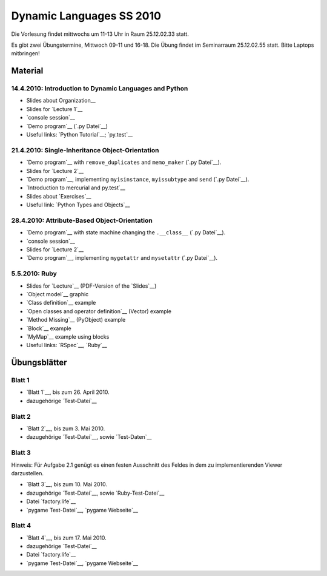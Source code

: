 ================================
   Dynamic Languages SS 2010
================================



Die Vorlesung findet mittwochs um 11-13 Uhr in Raum 25.12.02.33 statt. 

.. Am 26.05.2010 findet die Vorlesung in Raum 25.12.02.55 statt. 

Es gibt zwei Übungstermine, Mittwoch 09-11 und 16-18. Die Übung findet im
Seminarraum 25.12.02.55 statt. Bitte Laptops mitbringen!

Material
==================

14.4.2010: Introduction to Dynamic Languages and Python
-------------------------------------------------------

- Slides about Organization__
- Slides for `Lecture 1`__
- `console session`__
- `Demo program`__ (`.py Datei`__)
- Useful links: `Python Tutorial`__; `py.test`__

.. __: organization.pdf
.. __: l1.pdf
.. __: console1.html
.. __: l1.html
.. __: l1.py
.. __: http://docs.python.org/tutorial/
.. __: http://codespeak.net/py/dist/test.html


21.4.2010: Single-Inheritance Object-Orientation
--------------------------------------------------

- `Demo program`__ with ``remove_duplicates`` and ``memo_maker`` (`.py Datei`__).
- Slides for `Lecture 2`__
- `Demo program`__, implementing ``myisinstance``, ``myissubtype`` and ``send`` (`.py Datei`__).
- `Introduction to mercurial and py.test`__
- Slides about `Exercises`__
- Useful link: `Python Types and Objects`__

.. __: l2.html
.. __: l2.py
.. __: l2.pdf
.. __: l2_class.html
.. __: l2_class.py
.. __: tools.pdf
.. __: exercise.pdf
.. __: http://www.cafepy.com/article/python_types_and_objects/contents.html

28.4.2010: Attribute-Based Object-Orientation
--------------------------------------------------

- `Demo program`__ with state machine changing the ``.__class__`` (`.py Datei`__).
- `console session`__
- Slides for `Lecture 2`__
- `Demo program`__, implementing ``mygetattr`` and ``mysetattr`` (`.py Datei`__).


.. __: l3.html
.. __: l3.py
.. __: console3.html
.. __: l3.pdf
.. __: l3_getattr.html
.. __: l3_getattr.py

5.5.2010: Ruby
--------------------------------------------------

- Slides for `Lecture`__ (PDF-Version of the `Slides`__)
- `Object model`__ graphic
- `Class definition`__ example
- `Open classes and operator definition`__ (Vector) example
- `Method Missing`__ (PyObject) example
- `Block`__ example
- `MyMap`__ example using blocks
- Useful links: `RSpec`__, `Ruby`__

.. __: http://hhu-dynlang-ruby.heroku.com
.. __: ruby/l4.pdf
.. __: ruby/objmodel.png
.. __: ruby/a.rb
.. __: ruby/vector.rb
.. __: ruby/py_object.rb
.. __: ruby/block.rb
.. __: ruby/my_map.rb
.. __: http://rspec.info/
.. __: http://www.ruby-lang.org

Übungsblätter
=============

Blatt 1
--------

- `Blatt 1`__, bis zum 26. April 2010.
- dazugehörige `Test-Datei`__

.. __: aufgaben/blatt1.pdf
.. __: aufgaben/blatt1.py

Blatt 2
--------

- `Blatt 2`__, bis zum 3. Mai 2010.
- dazugehörige `Test-Datei`__, sowie `Test-Daten`__

.. __: aufgaben/blatt2.pdf
.. __: aufgaben/blatt2.py
.. __: aufgaben/faust_1

Blatt 3
--------

Hinweis: Für Aufgabe 2.1 genügt es einen festen Ausschnitt des Feldes in dem zu
implementierenden Viewer darzustellen.

- `Blatt 3`__, bis zum 10. Mai 2010.
- dazugehörige `Test-Datei`__, sowie `Ruby-Test-Datei`__
- Datei `factory.life`__
- `pygame Test-Datei`__, `pygame Webseite`__

.. __: aufgaben/blatt3.pdf
.. __: aufgaben/blatt3.py
.. __: aufgaben/blatt3.rb
.. __: aufgaben/factory.life
.. __: aufgaben/pygame_demo.py
.. __: http://pygame.org

Blatt 4
--------

- `Blatt 4`__, bis zum 17. Mai 2010.
- dazugehörige `Test-Datei`__
- Datei `factory.life`__
- `pygame Test-Datei`__, `pygame Webseite`__

.. __: aufgaben/blatt4.pdf
.. __: aufgaben/blatt4.py

.. raw:: html

    <a rel="license" href="http://creativecommons.org/licenses/by-nc-sa/3.0/de/"><img alt="Creative Commons License" style="border-width:0" src="http://i.creativecommons.org/l/by-nc-sa/3.0/de/88x31.png" /></a><br />Unless stated otherwise, the material for the lecture by Carl Friedrich Bolz, Armin Rigo, David Schneider and is licensed under a <a rel="license" href="http://creativecommons.org/licenses/by-nc-sa/3.0/de/">Creative Commons Attribution-Noncommercial-Share Alike 3.0 Germany License</a>.


..
    31.10.08: Python's Object Model
    -------------------------------

    * `Demo program`__ demonstrating changing the class of an object
    * `Demo program`__ implementing approximations to ``getattr`` and ``setattr`` in
      pure Python
    * `Python documentation`__ about special methods
    * Second part of Python Types and Objects: `Python Attributes and Methods`__
    * Paper__ describing the base model of ``type`` and ``object``.

    .. __: l3.html
    .. __: l3_getattr.html
    .. __: http://docs.python.org/reference/datamodel.html#special-method-names
    .. __: http://www.cafepy.com/article/python_attributes_and_methods/contents.html
    .. __: http://portal.acm.org/citation.cfm?id=38822

    7.11.08: Python's Object Model: Special Methods and Applications
    ----------------------------------------------------------------

    * `Demo program`__ for creating a ``Singleton`` metaclass
    * `Demo program`__ for overriding indexing to implement a spreadsheet
    * `Demo program`__ for a simple vector class
    * `Demo program`__ for a lazily computed attribute
    * `Python Documentation`__ describing ``__get__`` and ``__set__``

    .. __: l4_singleton.html
    .. __: l4_spreadsheet.html
    .. __: l4_vector.html
    .. __: l4_lazyattr.html
    .. __: http://docs.python.org/reference/datamodel.html#implementing-descriptors

    14.11.08: ``__get__`` Special method and Duck Typing
    ----------------------------------------------------

    * `Console session`__ for using the ``__get__`` special method
    * `Duck Typing`__ Wikipedia article

    .. __: l5_get_session.pycon.html
    .. __: http://en.wikipedia.org/wiki/Duck_typing

    21.11.08: Generators and Coroutines
    -----------------------------------

    * `Documentation about generators`__
    * `Demo program`__ with various simple generators
    * `greenlet documentation`__
    * Wikipedia article about `coroutines`__

    .. __: http://www.python.org/doc/2.2.2/whatsnew/node5.html
    .. __: l6_generators.html
    .. __: http://codespeak.net/py/dist/greenlet.html
    .. __: http://en.wikipedia.org/wiki/Coroutines

    28.11.08 Prototype-based Object-Orientation
    -------------------------------------------

    * `pygame example`__ using generators

    * Slides for `Lecture 7`__
    * `Demo program`__ using prototypes
    * One of the early `papers`__ proposing the use of prototypes

    .. __: l7_pygame.html
    .. __: l7.html
    .. __: l7_point.py
    .. __: http://web.media.mit.edu/~lieber/Lieberary/OOP/Delegation/Delegation.html

    5.12.08 Multiple Inheritance
    ----------------------------

    * Slides for `Lecture 8`__
    * `Demo program`__ using multiple inheritance to do multimethods 
    * `Paper`__ describing C3, the algorithm used in Python to do superclass linearization

    .. __: l8.html
    .. __: l8_pairtype.html
    .. __: http://192.220.96.201/dylan/linearization-oopsla96.html

    12.12.08 Smalltalk
    ----------------------------

    * Slides for `Lecture 9`__
    * "Squeak by Example" book__
    * `Example images`__ used in the lecture

    .. __: smalltalk-slides.pdf
    .. __: http://squeakbyexample.org/
    .. __: http://codespeak.net/~cfbolz/squeak-example-images.tar.gz

    19.12.08 Wiederholung
    -----------------------

    * Slides for `Lecture 10`__

    .. __: l10.html

    9.01.09 Implementation of Dynamic Languages
    ---------------------------------------------

    * Slides for `Lecture 11`__

    .. __: l11.html

    16.01.09 Implementation of Dynamic Languages: Object Models
    ------------------------------------------------------------

    * Slides for `Lecture 12`__

    .. __: l12.html

    23.01.09 PyPy's Approach to VM Implementation
    ------------------------------------------------------------

    * Slides for `Lecture 13`__

    .. __: l13.pdf

    30.01.09 An Introduction to Partial Evaluation
    -----------------------------------------------

    * Slides for `Lecture 14`__

    .. __: l14.pdf

    6.02.09 Rückblick
    ------------------

    * Slides for `Lecture 15`__

    .. __: l15.html

    Übungsblätter
    =============

    * `Blatt 1`__, `(pdf)`__ bis zum 6. November 2008
    * `Blatt 2`__, `(pdf)`__ bis zum 13. November 2008
    * `Blatt 3`__, `(pdf)`__ bis zum 20. November 2008
    * `Blatt 4`__, `(pdf)`__ bis zum 27. November 2008
    * `Blatt 5`__, `(pdf)`__ bis zum 4. Dezember 2008
    * `Blatt 6`__, `(pdf)`__ bis zum 11. Dezember 2008
    * `Blatt 7`__, `(pdf)`__ bis zum 18. Dezember 2008
    * `Blatt 8`__, `(pdf)`__ bis zum 8. Januar 2009
    * `Blatt 9`__, `(pdf)`__ bis zum 15. Januar 2009
    * `Blatt 10`__, `(pdf)`__ bis zum 29. Januar 2009


    .. __: aufgaben/blatt1.html
    .. __: aufgaben/blatt1.pdf
    .. __: aufgaben/blatt2.html
    .. __: aufgaben/blatt2.pdf
    .. __: aufgaben/blatt3.html
    .. __: aufgaben/blatt3.pdf
    .. __: aufgaben/blatt4.html
    .. __: aufgaben/blatt4.pdf
    .. __: aufgaben/blatt5.html
    .. __: aufgaben/blatt5.pdf
    .. __: aufgaben/blatt6.html
    .. __: aufgaben/blatt6.pdf
    .. __: aufgaben/blatt7.html
    .. __: aufgaben/blatt7.pdf
    .. __: aufgaben/blatt8.html
    .. __: aufgaben/blatt8.pdf
    .. __: aufgaben/blatt9.html
    .. __: aufgaben/blatt9.pdf
    .. __: aufgaben/blatt10.html
    .. __: aufgaben/blatt10.pdf

